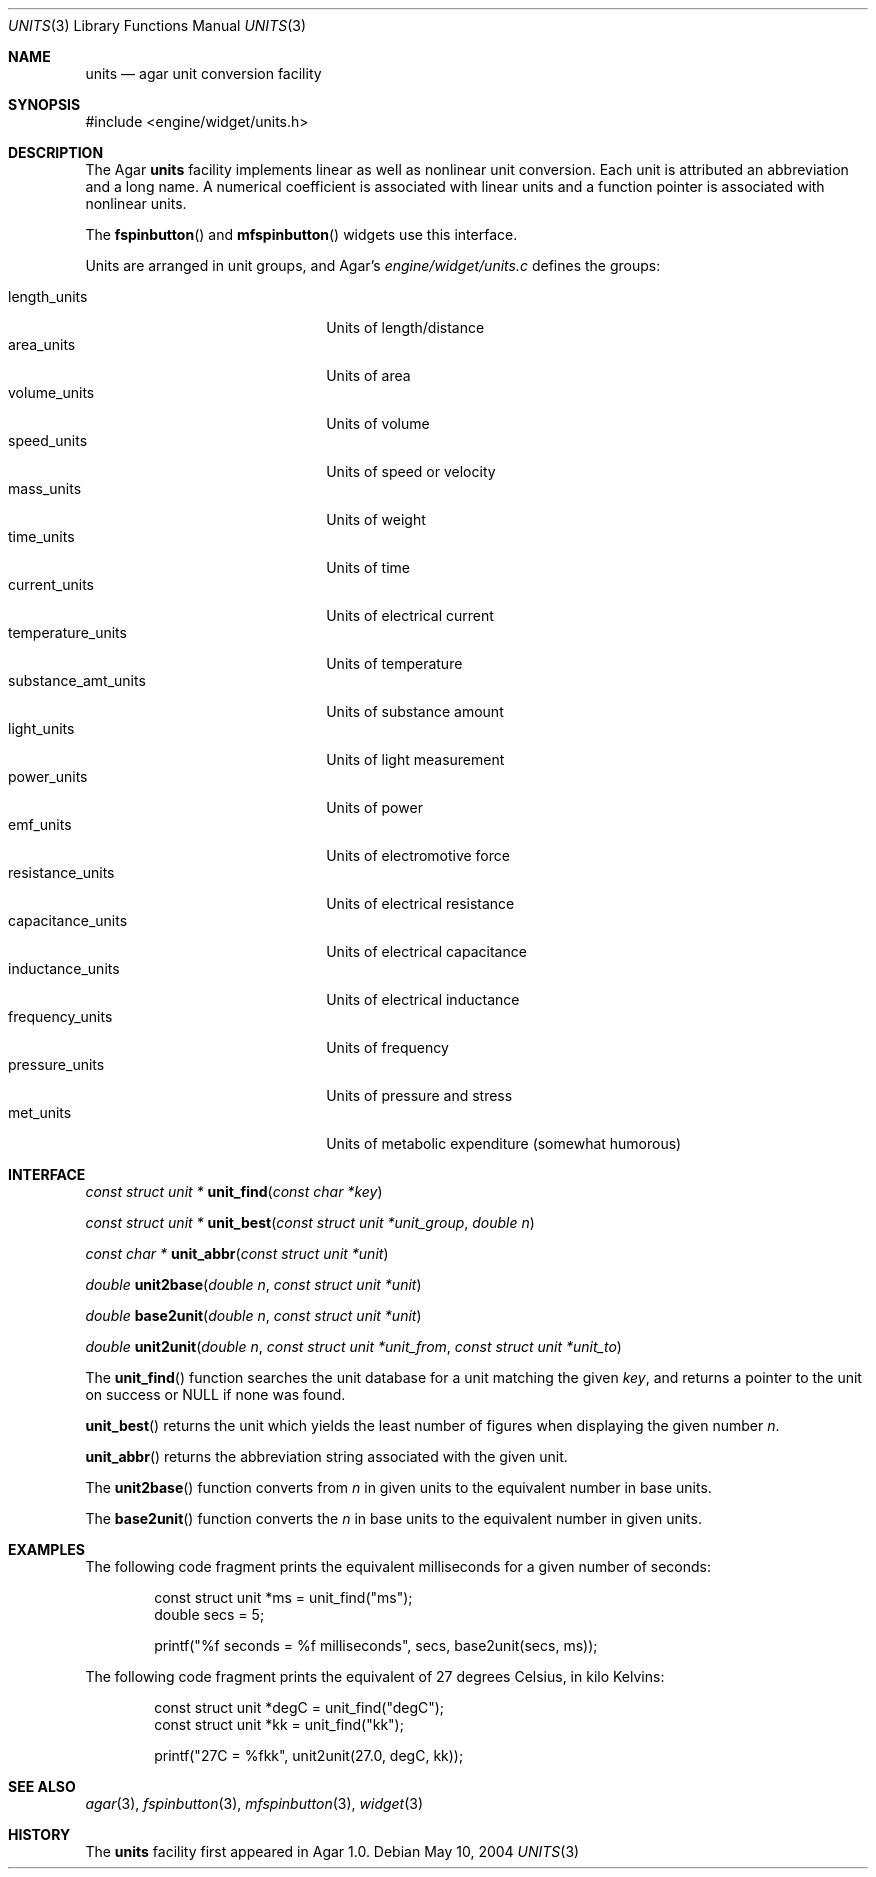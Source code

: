 .\"	$Csoft: units.3,v 1.2 2004/05/11 02:29:01 vedge Exp $
.\"
.\" Copyright (c) 2004 CubeSoft Communications, Inc.
.\" <http://www.csoft.org>
.\" All rights reserved.
.\"
.\" Redistribution and use in source and binary forms, with or without
.\" modification, are permitted provided that the following conditions
.\" are met:
.\" 1. Redistributions of source code must retain the above copyright
.\"    notice, this list of conditions and the following disclaimer.
.\" 2. Redistributions in binary form must reproduce the above copyright
.\"    notice, this list of conditions and the following disclaimer in the
.\"    documentation and/or other materials provided with the distribution.
.\" 
.\" THIS SOFTWARE IS PROVIDED BY THE AUTHOR ``AS IS'' AND ANY EXPRESS OR
.\" IMPLIED WARRANTIES, INCLUDING, BUT NOT LIMITED TO, THE IMPLIED
.\" WARRANTIES OF MERCHANTABILITY AND FITNESS FOR A PARTICULAR PURPOSE
.\" ARE DISCLAIMED. IN NO EVENT SHALL THE AUTHOR BE LIABLE FOR ANY DIRECT,
.\" INDIRECT, INCIDENTAL, SPECIAL, EXEMPLARY, OR CONSEQUENTIAL DAMAGES
.\" (INCLUDING BUT NOT LIMITED TO, PROCUREMENT OF SUBSTITUTE GOODS OR
.\" SERVICES; LOSS OF USE, DATA, OR PROFITS; OR BUSINESS INTERRUPTION)
.\" HOWEVER CAUSED AND ON ANY THEORY OF LIABILITY, WHETHER IN CONTRACT,
.\" STRICT LIABILITY, OR TORT (INCLUDING NEGLIGENCE OR OTHERWISE) ARISING
.\" IN ANY WAY OUT OF THE USE OF THIS SOFTWARE EVEN IF ADVISED OF THE
.\" POSSIBILITY OF SUCH DAMAGE.
.\"
.Dd May 10, 2004
.Dt UNITS 3
.Os
.ds vT Agar API Reference
.ds oS Agar 1.0
.Sh NAME
.Nm units
.Nd agar unit conversion facility
.Sh SYNOPSIS
.Bd -literal
#include <engine/widget/units.h>
.Ed
.Sh DESCRIPTION
The Agar
.Nm
facility implements linear as well as nonlinear unit conversion.
Each unit is attributed an abbreviation and a long name.
A numerical coefficient is associated with linear units and a function pointer
is associated with nonlinear units.
.Pp
The
.Fn fspinbutton
and
.Fn mfspinbutton
widgets use this interface.
.Pp
Units are arranged in unit groups, and Agar's
.Pa engine/widget/units.c
defines the groups:
.Pp
.Bl -tag -compact -width "substance_amt_units "
.It length_units
Units of length/distance
.It area_units
Units of area
.It volume_units
Units of volume
.It speed_units
Units of speed or velocity
.It mass_units
Units of weight
.It time_units
Units of time
.It current_units
Units of electrical current
.It temperature_units
Units of temperature
.It substance_amt_units
Units of substance amount
.It light_units
Units of light measurement
.It power_units
Units of power
.It emf_units
Units of electromotive force
.It resistance_units
Units of electrical resistance
.It capacitance_units
Units of electrical capacitance
.It inductance_units
Units of electrical inductance
.It frequency_units
Units of frequency
.It pressure_units
Units of pressure and stress
.It met_units
Units of metabolic expenditure
(somewhat humorous)
.El
.Sh INTERFACE
.nr nS 1
.Ft "const struct unit *"
.Fn unit_find "const char *key"
.Pp
.Ft "const struct unit *"
.Fn unit_best "const struct unit *unit_group" "double n"
.Pp
.Ft "const char *"
.Fn unit_abbr "const struct unit *unit"
.Pp
.Ft "double"
.Fn unit2base "double n" "const struct unit *unit"
.Pp
.Ft "double"
.Fn base2unit "double n" "const struct unit *unit"
.Pp
.Ft "double"
.Fn unit2unit "double n" "const struct unit *unit_from" \
              "const struct unit *unit_to"
.nr nS 0
.Pp
The
.Fn unit_find
function searches the unit database for a unit matching the given
.Fa key ,
and returns a pointer to the unit on success or NULL if none was found.
.Pp
.Fn unit_best
returns the unit which yields the least number of figures when displaying the
given number
.Fa n .
.Pp
.Fn unit_abbr
returns the abbreviation string associated with the given unit.
.Pp
The
.Fn unit2base
function converts from
.Fa n
in given units to the equivalent number in base units.
.Pp
The
.Fn base2unit
function converts the
.Fa n
in base units to the equivalent number in given units.
.Sh EXAMPLES
The following code fragment prints the equivalent milliseconds for a given
number of seconds:
.Bd -literal -offset indent
const struct unit *ms = unit_find("ms");
double secs = 5;

printf("%f seconds = %f milliseconds", secs, base2unit(secs, ms));
.Ed
.Pp
The following code fragment prints the equivalent of 27 degrees Celsius,
in kilo Kelvins:
.Bd -literal -offset indent
const struct unit *degC = unit_find("degC");
const struct unit *kk = unit_find("kk");

printf("27C = %fkk", unit2unit(27.0, degC, kk));
.Ed
.Sh SEE ALSO
.Xr agar 3 ,
.Xr fspinbutton 3 ,
.Xr mfspinbutton 3 ,
.Xr widget 3
.Sh HISTORY
The
.Nm
facility first appeared in Agar 1.0.
